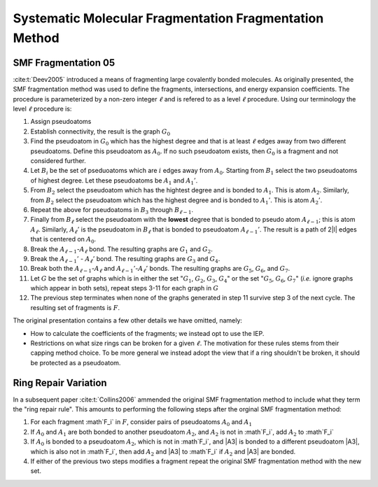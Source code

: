 #######################################################
Systematic Molecular Fragmentation Fragmentation Method
#######################################################

.. |i| replace:: :math:`i`
.. |l|  replace:: :math:`\ell`
.. |A0| replace:: :math:`A_0`
.. |A1| replace:: :math:`A_1`
.. |A1p| replace:: :math:`A_1'`
.. |A2| replace:: :math:`A_2`
.. |A2p| replace:: :math:`A_2'`
.. |Al1| replace:: :math:`A_{\ell -1}`
.. |Al1p| replace:: :math:`A_{\ell - 1}'`
.. |Al| replace:: :math:`A_\ell`
.. |Alp| replace:: :math:`A_\ell'`
.. |Bi| replace:: :math:`B_i`
.. |Bl1| replace:: :math:`B_{\ell -1}`
.. |Bl| replace:: :math:`B_{\ell}`
.. |B1| replace:: :math:`B_1`
.. |B2| replace:: :math:`B_2`
.. |B3| replace:: :math:`B_3`
.. |G|  replace:: :math:`G`
.. |G0| replace:: :math:`G_0`
.. |G1| replace:: :math:`G_1`
.. |G2| replace:: :math:`G_2`
.. |G3| replace:: :math:`G_3`
.. |G4| replace:: :math:`G_4`
.. |G5| replace:: :math:`G_5`
.. |G6| replace:: :math:`G_6`
.. |G7| replace:: :math:`G_7`
.. |F| replace:: :math:`F`
.. |Fi| replace:: :math`F_i`
.. |Fp| replace:: :math`F'`

********************
SMF Fragmentation 05
********************

:cite:t:`Deev2005` introduced a means of fragmenting large covalently bonded
molecules. As originally presented, the SMF fragmentation method was used to
define the fragments, intersections, and energy expansion coefficients. The
procedure is parameterized by a non-zero integer |l| and is refered to as a 
level |l| procedure. Using our terminology the level |l| procedure is:

#. Assign pseudoatoms
#. Establish connectivity, the result is the graph |G0|
#. Find the pseudoatom in |G0| which has the highest degree and that is at least
   |l| edges away from two different pseudoatoms. Define this pseudoatom as 
   |A0|. If no such pseudoatom exists, then |G0| is a fragment and not
   considered further.
#. Let |Bi| be the set of pseduoatoms which are |i| edges away from |A0|. 
   Starting from |B1| select the two pseudoatoms of highest degree. Let these
   pseudoatoms be |A1| and |A1p|.
#. From |B2| select the pseudoatom which has the hightest degree and is
   bonded to |A1|. This is atom |A2|. Similarly, from |B2| select the pseudoatom
   which has the highest degree and is bonded to |A1p|. This is atom |A2p|.
#. Repeat the above for pseudoatoms in |B3| through |Bl1|.
#. Finally from |Bl| select the pseudoatom with the **lowest** degree that is
   bonded to pseudo atom |Al1|; this is atom |Al|. Similarly, |Alp| is the 
   pseudoatom in |Bl| that is bonded to pseudoatom |Al1p|. The result is a 
   path of 2|l| edges that is centered on |A0|.
#. Break the |Al1|-|Al| bond. The resulting graphs are |G1| and |G2|.
#. Break the |Al1p| - |Alp| bond. The resulting graphs are |G3| and |G4|.
#. Break both the |Al1|-|Al| and |Al1p|-|Alp| bonds. The resulting graphs are
   |G5|, |G6|, and |G7|.
#. Let |G| be the set of graphs which is in either the set "|G1|, |G2|, |G3|, 
   |G4|" or the set "|G5|, |G6|, |G7|" (*i.e.* ignore graphs which appear in
   both sets), repeat steps 3-11 for each graph in |G|
#. The previous step terminates when none of the graphs generated in step 11 
   survive step 3 of the next cycle. The resulting set of fragments is |F|.

The original presentation contains a few other details we have omitted, namely:

- How to calculate the coefficients of the fragments; we instead opt to use the
  IEP.  
- Restrictions on what size rings can be broken for a given |l|. The motivation
  for these rules stems from their capping method choice. To be more general we
  instead adopt the view that if a ring shouldn't be broken, it should be 
  protected as a pseudoatom.

*********************
Ring Repair Variation
*********************

In a subsequent paper :cite:t:`Collins2006` ammended the original SMF
fragmentation method to include what they term the "ring repair rule". This
amounts to performing the following steps after the orginal SMF fragmentation
method:

#. For each fragment |Fi| in |F|, consider pairs of pseudoatoms |A0| and |A1|
#. If |A0| and |A1| are both bonded to another pseudoatom |A2|, and |A2| is not 
   in |Fi|, add |A2| to |Fi|
#. If |A0| is bonded to a pseudoatom |A2|, which is not in |Fi|, and |A3| is 
   bonded to a different pseudoatom |A3|, which is also not in |Fi|, then add
   |A2| and |A3| to |Fi| if |A2| and |A3| are bonded.
#. If either of the previous two steps modifies a fragment repeat the original
   SMF fragmentation method with the new set.
